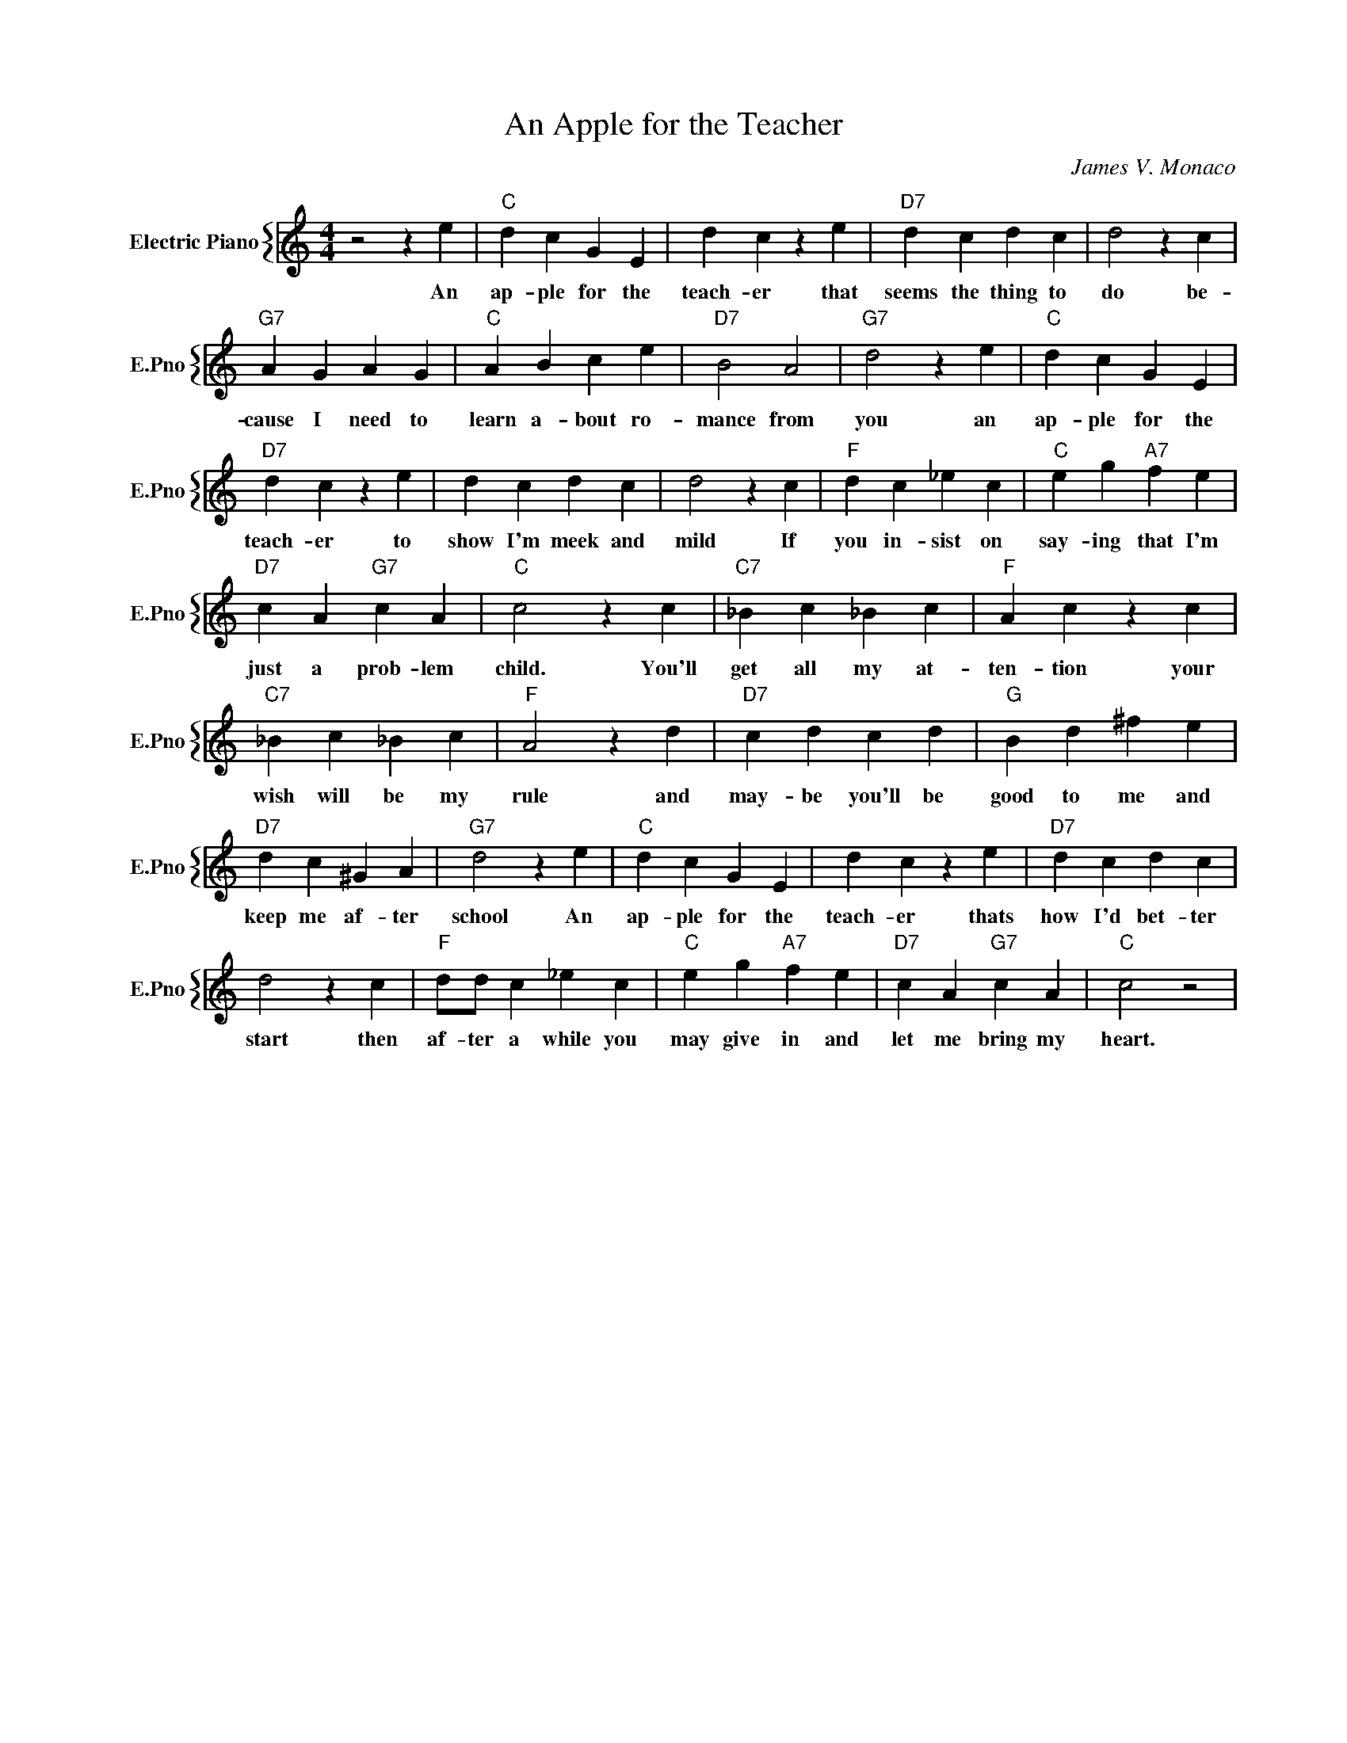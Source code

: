 X:1
T:An Apple for the Teacher
C:James V. Monaco
%%score { 1 }
L:1/4
M:4/4
I:linebreak $
K:C
V:1 treble nm="Electric Piano" snm="E.Pno"
V:1
 z2 z e |"C" d c G E | d c z e |"D7" d c d c | d2 z c |$"G7" A G A G |"C" A B c e |"D7" B2 A2 | %8
w: An|ap- ple for the|teach- er that|seems the thing to|do be-|cause I need to|learn a- bout ro-|mance from|
"G7" d2 z e |"C" d c G E |$"D7" d c z e | d c d c | d2 z c |"F" d c _e c |"C" e g"A7" f e |$ %15
w: you an|ap- ple for the|teach- er to|show I'm meek and|mild If|you in- sist on|say- ing that I'm|
"D7" c A"G7" c A |"C" c2 z c |"C7" _B c _B c |"F" A c z c |$"C7" _B c _B c |"F" A2 z d | %21
w: just a prob- lem|child. You'll|get all my at-|ten- tion your|wish will be my|rule and|
"D7" c d c d |"G" B d ^f e |$"D7" d c ^G A |"G7" d2 z e |"C" d c G E | d c z e |"D7" d c d c |$ %28
w: may- be you'll be|good to me and|keep me af- ter|school An|ap- ple for the|teach- er thats|how I'd bet- ter|
 d2 z c |"F" d/d/ c _e c |"C" e g"A7" f e |"D7" c A"G7" c A |"C" c2 z2 | %33
w: start then|af- ter a while you|may give in and|let me bring my|heart.|
